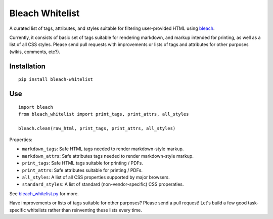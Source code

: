 Bleach Whitelist
================

A curated list of tags, attributes, and styles suitable for filtering
user-provided HTML using `bleach <http://bleach.readthedocs.org/en/latest/>`_.

Currently, it consists of basic set of tags suitable for rendering markdown,
and markup intended for printing, as well as a list of all CSS styles.  Please
send pull requests with improvements or lists of tags and attributes for other
purposes (wikis, comments, etc?).

Installation
------------
::

    pip install bleach-whitelist

Use
---
::

    import bleach
    from bleach_whitelist import print_tags, print_attrs, all_styles

    bleach.clean(raw_html, print_tags, print_attrs, all_styles)

Properties:

- ``markdown_tags``: Safe HTML tags needed to render markdown-style markup.
- ``markdown_attrs``: Safe attributes tags needed to render markdown-style markup.
- ``print_tags``: Safe HTML tags suitable for printing / PDFs.
- ``print_attrs``: Safe attributes suitable for printing / PDFs.
- ``all_styles``: A list of all CSS properties supported by major browsers.
- ``standard_styles``: A list of standard (non-vendor-specific) CSS properaties.

See `bleach_whitelist.py <https://github.com/yourcelf/bleach-whitelist/blob/master/bleach_whitelist/bleach_whitelist.py>`_ for more.

Have improvements or lists of tags suitable for other purposes?  Please send a
pull request!  Let's build a few good task-specific whitelists rather than
reinventing these lists every time.
